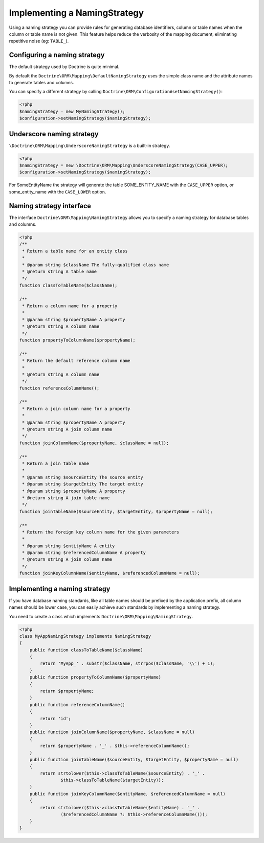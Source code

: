 Implementing a NamingStrategy
==============================

.. versionadded:: 2.3

Using a naming strategy you can provide rules for generating database identifiers,
column or table names when the column or table name is not given. This feature helps
reduce the verbosity of the mapping document, eliminating repetitive noise (eg: ``TABLE_``).

Configuring a naming strategy
-----------------------------
The default strategy used by Doctrine is quite minimal.

By default the ``Doctrine\ORM\Mapping\DefaultNamingStrategy``
uses the simple class name and the attribute names to generate tables and columns.

You can specify a different strategy by calling ``Doctrine\ORM\Configuration#setNamingStrategy()``:

.. code-block:: php

    <?php
    $namingStrategy = new MyNamingStrategy();
    $configuration->setNamingStrategy($namingStrategy);

Underscore naming strategy
---------------------------

``\Doctrine\ORM\Mapping\UnderscoreNamingStrategy`` is a built-in strategy.

.. code-block:: php

    <?php
    $namingStrategy = new \Doctrine\ORM\Mapping\UnderscoreNamingStrategy(CASE_UPPER);
    $configuration->setNamingStrategy($namingStrategy);

For SomeEntityName the strategy will generate the table SOME_ENTITY_NAME with the
``CASE_UPPER`` option, or some_entity_name with the ``CASE_LOWER`` option.

Naming strategy interface
-------------------------
The interface ``Doctrine\ORM\Mapping\NamingStrategy`` allows you to specify
a naming strategy for database tables and columns.

.. code-block:: php

    <?php
    /**
     * Return a table name for an entity class
     *
     * @param string $className The fully-qualified class name
     * @return string A table name
     */
    function classToTableName($className);

    /**
     * Return a column name for a property
     *
     * @param string $propertyName A property
     * @return string A column name
     */
    function propertyToColumnName($propertyName);

    /**
     * Return the default reference column name
     *
     * @return string A column name
     */
    function referenceColumnName();

    /**
     * Return a join column name for a property
     *
     * @param string $propertyName A property
     * @return string A join column name
     */
    function joinColumnName($propertyName, $className = null);

    /**
     * Return a join table name
     *
     * @param string $sourceEntity The source entity
     * @param string $targetEntity The target entity
     * @param string $propertyName A property
     * @return string A join table name
     */
    function joinTableName($sourceEntity, $targetEntity, $propertyName = null);

    /**
     * Return the foreign key column name for the given parameters
     *
     * @param string $entityName A entity
     * @param string $referencedColumnName A property
     * @return string A join column name
     */
    function joinKeyColumnName($entityName, $referencedColumnName = null);

Implementing a naming strategy
-------------------------------
If you have database naming standards, like all table names should be prefixed
by the application prefix, all column names should be lower case, you can easily
achieve such standards by implementing a naming strategy.

You need to create a class which implements ``Doctrine\ORM\Mapping\NamingStrategy``.

.. code-block:: php

    <?php
    class MyAppNamingStrategy implements NamingStrategy
    {
        public function classToTableName($className)
        {
            return 'MyApp_' . substr($className, strrpos($className, '\\') + 1);
        }
        public function propertyToColumnName($propertyName)
        {
            return $propertyName;
        }
        public function referenceColumnName()
        {
            return 'id';
        }
        public function joinColumnName($propertyName, $className = null)
        {
            return $propertyName . '_' . $this->referenceColumnName();
        }
        public function joinTableName($sourceEntity, $targetEntity, $propertyName = null)
        {
            return strtolower($this->classToTableName($sourceEntity) . '_' .
                    $this->classToTableName($targetEntity));
        }
        public function joinKeyColumnName($entityName, $referencedColumnName = null)
        {
            return strtolower($this->classToTableName($entityName) . '_' .
                    ($referencedColumnName ?: $this->referenceColumnName()));
        }
    }
